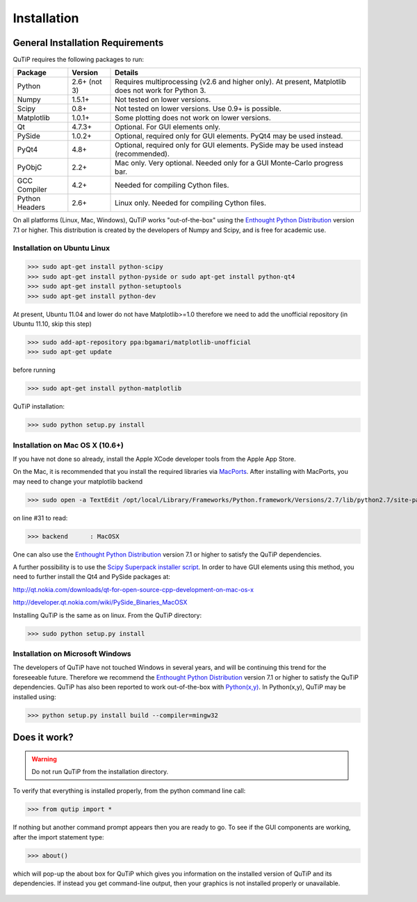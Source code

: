 .. QuTiP 
   Copyright (C) 2011, Paul D. Nation & Robert J. Johansson

Installation
*************

General Installation Requirements
=================================

QuTiP requires the following packages to run:

+------------+--------------+-----------------------------------------------------+
| Package    | Version      | Details                                             |
+============+==============+=====================================================+
| Python     | 2.6+ (not 3) | Requires multiprocessing (v2.6 and higher only).    |
|            |              | At present, Matplotlib does not work for Python 3.  |
+------------+--------------+-----------------------------------------------------+
| Numpy      | 1.5.1+       | Not tested on lower versions.                       |
+------------+--------------+-----------------------------------------------------+
| Scipy      | 0.8+         | Not tested on lower versions. Use 0.9+ is possible. |
+------------+--------------+-----------------------------------------------------+
| Matplotlib | 1.0.1+       | Some plotting does not work on lower versions.      |
+------------+--------------+-----------------------------------------------------+
| Qt         |  4.7.3+      | Optional.  For GUI elements only.                   |
+------------+--------------+-----------------------------------------------------+
| PySide     | 1.0.2+       | Optional, required only for GUI elements.           |
|            |              | PyQt4 may be used instead.                          |
+------------+--------------+-----------------------------------------------------+
| PyQt4      | 4.8+         | Optional, required only for GUI elements.           |
|            |              | PySide may be used instead (recommended).           |
+------------+--------------+-----------------------------------------------------+                      
| PyObjC     | 2.2+         | Mac only.  Very optional.  Needed only for a        |
|            |              | GUI Monte-Carlo progress bar.                       |
+------------+--------------+-----------------------------------------------------+
| GCC        | 4.2+         | Needed for compiling Cython files.                  |
| Compiler   |              |                                                     |
+------------+--------------+-----------------------------------------------------+
| Python     | 2.6+         | Linux only.  Needed for compiling Cython files.     |
| Headers    |              |                                                     |
+------------+--------------+-----------------------------------------------------+

On all platforms (Linux, Mac, Windows), QuTiP works "out-of-the-box" using the `Enthought Python Distribution <http://www.enthought.com/products/epd.php>`_ version 7.1 or higher.  This distribution is created by the developers of Numpy and Scipy, and is free for academic use.

Installation on Ubuntu Linux
++++++++++++++++++++++++++++

>>> sudo apt-get install python-scipy
>>> sudo apt-get install python-pyside or sudo apt-get install python-qt4
>>> sudo apt-get install python-setuptools
>>> sudo apt-get install python-dev

At present, Ubuntu 11.04 and lower do not have Matplotlib>=1.0 therefore we need to add the unofficial repository (in Ubuntu 11.10, skip this step)

>>> sudo add-apt-repository ppa:bgamari/matplotlib-unofficial
>>> sudo apt-get update

before running

>>> sudo apt-get install python-matplotlib


QuTiP installation:

>>> sudo python setup.py install


Installation on Mac OS X (10.6+)
++++++++++++++++++++++++++++++++

If you have not done so already, install the Apple XCode developer tools from the Apple App Store.

On the Mac, it is recommended that you install the required libraries via `MacPorts <http://www.macports.org/ MacPorts>`_.  After installing with MacPorts, you may need to change your matplotlib backend

>>> sudo open -a TextEdit /opt/local/Library/Frameworks/Python.framework/Versions/2.7/lib/python2.7/site-packages/matplotlib/mpl-data/matplotlibrc

on line #31 to read:

>>> backend      : MacOSX


One can also use the `Enthought Python Distribution <http://www.enthought.com/products/epd.php>`_ version 7.1 or higher to satisfy the QuTiP dependencies.  

A further possibility is to use the `Scipy Superpack installer script <http://stronginference.com/scipy-superpack/>`_.  In order to have GUI elements using this method, you need to further install the Qt4 and PySide packages at:

http://qt.nokia.com/downloads/qt-for-open-source-cpp-development-on-mac-os-x

http://developer.qt.nokia.com/wiki/PySide_Binaries_MacOSX

Installing QuTiP is the same as on linux.  From the QuTiP directory:

>>> sudo python setup.py install


Installation on Microsoft Windows
+++++++++++++++++++++++++++++++++

The developers of QuTiP have not touched Windows in several years, and will be continuing this trend for the foreseeable future.  Therefore we recommend the `Enthought Python Distribution <http://www.enthought.com/products/epd.php>`_ version 7.1 or higher to satisfy the QuTiP dependencies. QuTiP has also been reported to work out-of-the-box with `Python(x,y) <http://www.pythonxy.com>`_.  In Python(x,y), QuTiP may be installed using:

>>> python setup.py install build --compiler=mingw32

Does it work?
=============

.. warning::
   Do not run QuTiP from the installation directory.


To verify that everything is installed properly, from the python command line call:

>>> from qutip import *

If nothing but another command prompt appears then you are ready to go.  To see if the GUI components are working, after the import statement type:

>>> about()

which will pop-up the about box for QuTiP which gives you information on the installed version of QuTiP and its dependencies.  If instead you get command-line output, then your graphics is not installed properly or unavailable.

.. _about: 
.. figure:: http://qutip.googlecode.com/svn/wiki/images/about.png
   :align: center
